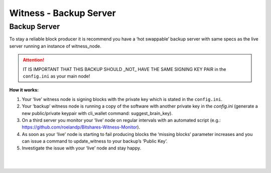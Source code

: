 
.. _witness-backup-server:


Witness - Backup Server
====================================

Backup Server
---------------

To stay a reliable block producer it is recommend you have a ‘hot swappable’ backup server with same specs as the live server running an instance of witness_node. 

.. Attention:: IT IS IMPORTANT THAT THIS BACKUP SHOULD _NOT_ HAVE THE SAME SIGNING KEY PAIR in the ``config.ini`` as your main node!



**How it works:**

1. Your ‘live’ witness node is signing blocks with the private key which is stated in the ``config.ini``.
2. Your ‘backup’ witness node is running a copy of the software with another private key in the `config.ini` (generate a new public/private keypair with cli_wallet command: suggest_brain_key).
3. On a third server you monitor your ‘live’ node on regular intervals with an automated script (e.g.: https://github.com/roelandp/Bitshares-Witness-Monitor).
4. As soon as your ‘live’ node is starting to fail producing blocks the ‘missing blocks’ parameter increases and you can issue a command to update_witness to your backup’s ‘Public Key’.
5. Investigate the issue with your ‘live’ node and stay happy.



|

|

